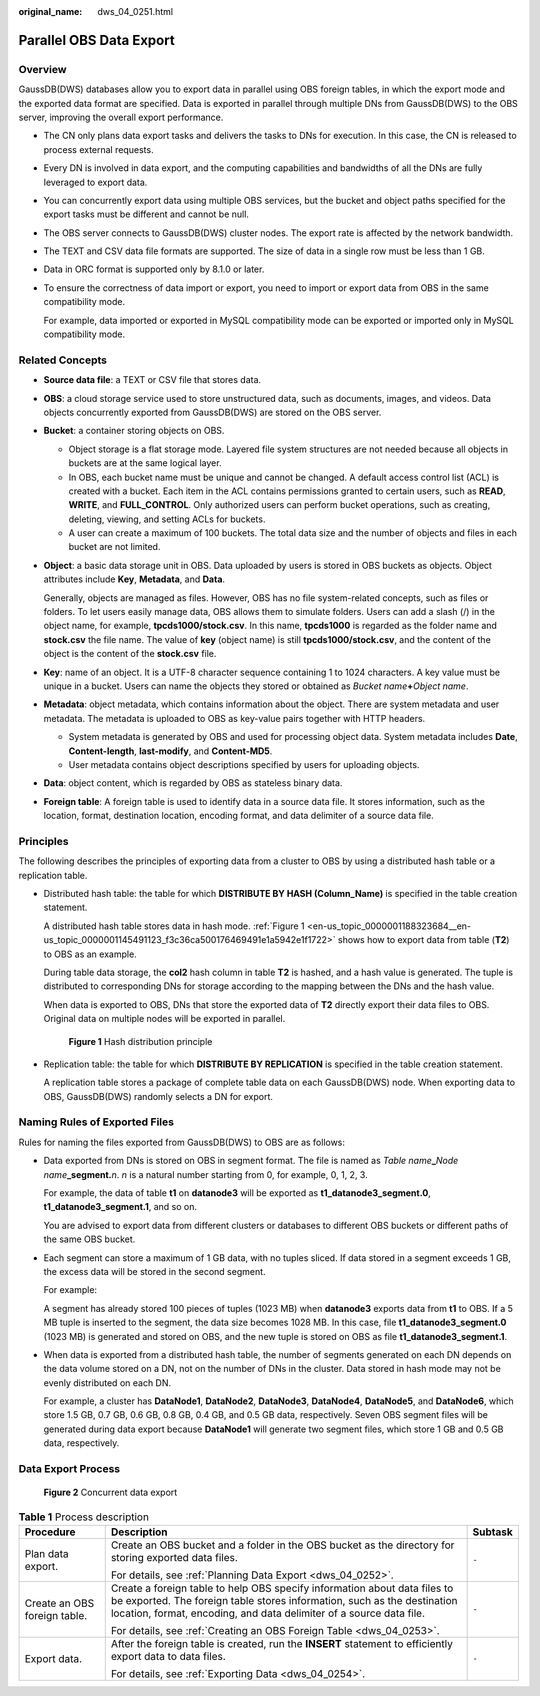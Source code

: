 :original_name: dws_04_0251.html

.. _dws_04_0251:

Parallel OBS Data Export
========================

Overview
--------

GaussDB(DWS) databases allow you to export data in parallel using OBS foreign tables, in which the export mode and the exported data format are specified. Data is exported in parallel through multiple DNs from GaussDB(DWS) to the OBS server, improving the overall export performance.

-  The CN only plans data export tasks and delivers the tasks to DNs for execution. In this case, the CN is released to process external requests.

-  Every DN is involved in data export, and the computing capabilities and bandwidths of all the DNs are fully leveraged to export data.

-  You can concurrently export data using multiple OBS services, but the bucket and object paths specified for the export tasks must be different and cannot be null.

-  The OBS server connects to GaussDB(DWS) cluster nodes. The export rate is affected by the network bandwidth.

-  The TEXT and CSV data file formats are supported. The size of data in a single row must be less than 1 GB.

-  Data in ORC format is supported only by 8.1.0 or later.

-  To ensure the correctness of data import or export, you need to import or export data from OBS in the same compatibility mode.

   For example, data imported or exported in MySQL compatibility mode can be exported or imported only in MySQL compatibility mode.

Related Concepts
----------------

-  **Source data file**: a TEXT or CSV file that stores data.

-  **OBS**: a cloud storage service used to store unstructured data, such as documents, images, and videos. Data objects concurrently exported from GaussDB(DWS) are stored on the OBS server.

-  **Bucket**: a container storing objects on OBS.

   -  Object storage is a flat storage mode. Layered file system structures are not needed because all objects in buckets are at the same logical layer.
   -  In OBS, each bucket name must be unique and cannot be changed. A default access control list (ACL) is created with a bucket. Each item in the ACL contains permissions granted to certain users, such as **READ**, **WRITE**, and **FULL_CONTROL**. Only authorized users can perform bucket operations, such as creating, deleting, viewing, and setting ACLs for buckets.
   -  A user can create a maximum of 100 buckets. The total data size and the number of objects and files in each bucket are not limited.

-  **Object**: a basic data storage unit in OBS. Data uploaded by users is stored in OBS buckets as objects. Object attributes include **Key**, **Metadata**, and **Data**.

   Generally, objects are managed as files. However, OBS has no file system-related concepts, such as files or folders. To let users easily manage data, OBS allows them to simulate folders. Users can add a slash (/) in the object name, for example, **tpcds1000/stock.csv**. In this name, **tpcds1000** is regarded as the folder name and **stock.csv** the file name. The value of **key** (object name) is still **tpcds1000/stock.csv**, and the content of the object is the content of the **stock.csv** file.

-  **Key**: name of an object. It is a UTF-8 character sequence containing 1 to 1024 characters. A key value must be unique in a bucket. Users can name the objects they stored or obtained as *Bucket name*\ **+**\ *Object name*.

-  **Metadata**: object metadata, which contains information about the object. There are system metadata and user metadata. The metadata is uploaded to OBS as key-value pairs together with HTTP headers.

   -  System metadata is generated by OBS and used for processing object data. System metadata includes **Date**, **Content-length**, **last-modify**, and **Content-MD5**.
   -  User metadata contains object descriptions specified by users for uploading objects.

-  **Data**: object content, which is regarded by OBS as stateless binary data.

-  **Foreign table**: A foreign table is used to identify data in a source data file. It stores information, such as the location, format, destination location, encoding format, and data delimiter of a source data file.

Principles
----------

The following describes the principles of exporting data from a cluster to OBS by using a distributed hash table or a replication table.

-  Distributed hash table: the table for which **DISTRIBUTE BY HASH (Column_Name)** is specified in the table creation statement.

   A distributed hash table stores data in hash mode. :ref:`Figure 1 <en-us_topic_0000001188323684__en-us_topic_0000001145491123_f3c36ca500176469491e1a5942e1f1722>` shows how to export data from table (**T2**) to OBS as an example.

   During table data storage, the **col2** hash column in table **T2** is hashed, and a hash value is generated. The tuple is distributed to corresponding DNs for storage according to the mapping between the DNs and the hash value.

   When data is exported to OBS, DNs that store the exported data of **T2** directly export their data files to OBS. Original data on multiple nodes will be exported in parallel.

   .. _en-us_topic_0000001188323684__en-us_topic_0000001145491123_f3c36ca500176469491e1a5942e1f1722:

   .. figure:: /_static/images/en-us_image_0000001233681871.png
      :alt: **Figure 1** Hash distribution principle

      **Figure 1** Hash distribution principle

-  Replication table: the table for which **DISTRIBUTE BY REPLICATION** is specified in the table creation statement.

   A replication table stores a package of complete table data on each GaussDB(DWS) node. When exporting data to OBS, GaussDB(DWS) randomly selects a DN for export.

Naming Rules of Exported Files
------------------------------

Rules for naming the files exported from GaussDB(DWS) to OBS are as follows:

-  Data exported from DNs is stored on OBS in segment format. The file is named as *Table name*\ **\_**\ *Node name*\ **\_segment.**\ *n*. *n* is a natural number starting from 0, for example, 0, 1, 2, 3.

   For example, the data of table **t1** on **datanode3** will be exported as **t1_datanode3_segment.0**, **t1_datanode3_segment.1**, and so on.

   You are advised to export data from different clusters or databases to different OBS buckets or different paths of the same OBS bucket.

-  Each segment can store a maximum of 1 GB data, with no tuples sliced. If data stored in a segment exceeds 1 GB, the excess data will be stored in the second segment.

   For example:

   A segment has already stored 100 pieces of tuples (1023 MB) when **datanode3** exports data from **t1** to OBS. If a 5 MB tuple is inserted to the segment, the data size becomes 1028 MB. In this case, file **t1_datanode3_segment.0** (1023 MB) is generated and stored on OBS, and the new tuple is stored on OBS as file **t1_datanode3_segment.1**.

-  When data is exported from a distributed hash table, the number of segments generated on each DN depends on the data volume stored on a DN, not on the number of DNs in the cluster. Data stored in hash mode may not be evenly distributed on each DN.

   For example, a cluster has **DataNode1**, **DataNode2**, **DataNode3**, **DataNode4**, **DataNode5**, and **DataNode6**, which store 1.5 GB, 0.7 GB, 0.6 GB, 0.8 GB, 0.4 GB, and 0.5 GB data, respectively. Seven OBS segment files will be generated during data export because **DataNode1** will generate two segment files, which store 1 GB and 0.5 GB data, respectively.

Data Export Process
-------------------


.. figure:: /_static/images/en-us_image_0000001233563381.png
   :alt: **Figure 2** Concurrent data export

   **Figure 2** Concurrent data export

.. table:: **Table 1** Process description

   +------------------------------+-----------------------------------------------------------------------------------------------------------------------------------------------------------------------------------------------------------------------------+-----------------------+
   | Procedure                    | Description                                                                                                                                                                                                                 | Subtask               |
   +==============================+=============================================================================================================================================================================================================================+=======================+
   | Plan data export.            | Create an OBS bucket and a folder in the OBS bucket as the directory for storing exported data files.                                                                                                                       | ``-``                 |
   |                              |                                                                                                                                                                                                                             |                       |
   |                              | For details, see :ref:`Planning Data Export <dws_04_0252>`.                                                                                                                                                                 |                       |
   +------------------------------+-----------------------------------------------------------------------------------------------------------------------------------------------------------------------------------------------------------------------------+-----------------------+
   | Create an OBS foreign table. | Create a foreign table to help OBS specify information about data files to be exported. The foreign table stores information, such as the destination location, format, encoding, and data delimiter of a source data file. | ``-``                 |
   |                              |                                                                                                                                                                                                                             |                       |
   |                              | For details, see :ref:`Creating an OBS Foreign Table <dws_04_0253>`.                                                                                                                                                        |                       |
   +------------------------------+-----------------------------------------------------------------------------------------------------------------------------------------------------------------------------------------------------------------------------+-----------------------+
   | Export data.                 | After the foreign table is created, run the **INSERT** statement to efficiently export data to data files.                                                                                                                  | ``-``                 |
   |                              |                                                                                                                                                                                                                             |                       |
   |                              | For details, see :ref:`Exporting Data <dws_04_0254>`.                                                                                                                                                                       |                       |
   +------------------------------+-----------------------------------------------------------------------------------------------------------------------------------------------------------------------------------------------------------------------------+-----------------------+
